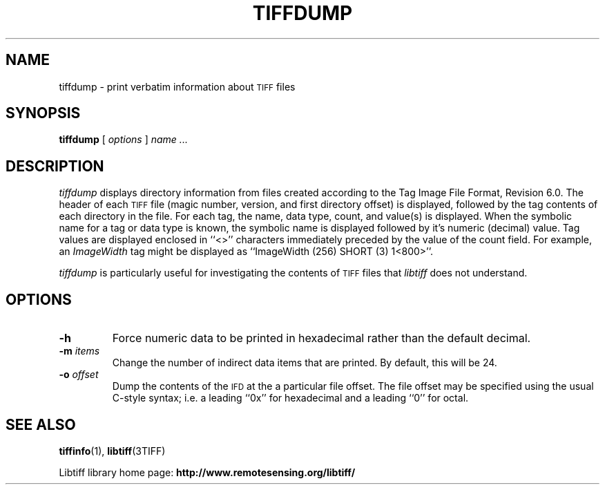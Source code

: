 .\" $Id: tiffdump.1,v 1.5 2006-04-20 12:17:19 dron Exp $
.\"
.\" Copyright (c) 1988-1997 Sam Leffler
.\" Copyright (c) 1991-1997 Silicon Graphics, Inc.
.\"
.\" Permission to use, copy, modify, distribute, and sell this software and
.\" its documentation for any purpose is hereby granted without fee, provided
.\" that (i) the above copyright notices and this permission notice appear in
.\" all copies of the software and related documentation, and (ii) the names of
.\" Sam Leffler and Silicon Graphics may not be used in any advertising or
.\" publicity relating to the software without the specific, prior written
.\" permission of Sam Leffler and Silicon Graphics.
.\"
.\" THE SOFTWARE IS PROVIDED "AS-IS" AND WITHOUT WARRANTY OF ANY KIND,
.\" EXPRESS, IMPLIED OR OTHERWISE, INCLUDING WITHOUT LIMITATION, ANY
.\" WARRANTY OF MERCHANTABILITY OR FITNESS FOR A PARTICULAR PURPOSE.
.\"
.\" IN NO EVENT SHALL SAM LEFFLER OR SILICON GRAPHICS BE LIABLE FOR
.\" ANY SPECIAL, INCIDENTAL, INDIRECT OR CONSEQUENTIAL DAMAGES OF ANY KIND,
.\" OR ANY DAMAGES WHATSOEVER RESULTING FROM LOSS OF USE, DATA OR PROFITS,
.\" WHETHER OR NOT ADVISED OF THE POSSIBILITY OF DAMAGE, AND ON ANY THEORY OF
.\" LIABILITY, ARISING OUT OF OR IN CONNECTION WITH THE USE OR PERFORMANCE
.\" OF THIS SOFTWARE.
.\"
.if n .po 0
.TH TIFFDUMP 1 "October 23, 2005" "libtiff"
.SH NAME
tiffdump \- print verbatim information about
.SM TIFF
files
.SH SYNOPSIS
.B tiffdump
[
.I options
]
.I "name \&..."
.SH DESCRIPTION
.I tiffdump
displays directory information from files created according
to the Tag Image File Format, Revision 6.0.
The header of each
.SM TIFF
file (magic number, version, and first directory offset)
is displayed, followed by the tag contents of each directory in the file.
For each tag, the name, data type, count, and value(s) is displayed.
When the symbolic name for a tag or data type is known, the symbolic
name is displayed followed by it's numeric (decimal) value.
Tag values are displayed enclosed in ``<>'' characters immediately
preceded by the value of the count field.
For example, an
.I ImageWidth
tag might be displayed as ``ImageWidth (256) SHORT (3) 1<800>''.
.PP
.I tiffdump
is particularly useful for investigating the contents of
.SM TIFF
files that
.I libtiff
does not understand.
.SH OPTIONS
.TP
.B \-h
Force numeric data to be printed in hexadecimal rather than the
default decimal.
.TP
.BI \-m " items"
Change the number of indirect data items that are printed. By default, this
will be 24.
.TP
.BI \-o " offset"
Dump the contents of the
.SM IFD
at the a particular file offset.
The file offset may be specified using the usual C-style syntax;
i.e. a leading ``0x'' for hexadecimal and a leading ``0'' for octal.
.SH "SEE ALSO"
.BR tiffinfo (1),
.BR libtiff (3TIFF)
.PP
Libtiff library home page:
.BR http://www.remotesensing.org/libtiff/
